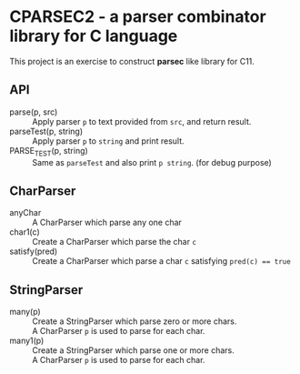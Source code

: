 # -*- coding: utf-8-unix -*-
#+STARTUP: showall indent

* CPARSEC2 - a parser combinator library for C language

This project is an exercise to construct *parsec* like library for C11.

** API
- parse(p, src)         :: 
     Apply parser ~p~ to text provided from ~src~, and return result.
- parseTest(p, string)  :: 
     Apply parser ~p~ to ~string~ and print result.
- PARSE_TEST(p, string) :: 
     Same as ~parseTest~ and also print ~p string~. (for debug purpose)

** CharParser
- anyChar               :: 
     A CharParser which parse any one char
- char1(c)              :: 
     Create a CharParser which parse the char ~c~
- satisfy(pred)         :: 
     Create a CharParser which parse a char ~c~ satisfying ~pred(c) == true~

** StringParser
- many(p)               :: 
     Create a StringParser which parse zero or more chars.\\
     A CharParser ~p~ is used to parse for each char.
- many1(p)              :: 
     Create a StringParser which parse one or more chars.\\
     A CharParser ~p~ is used to parse for each char.
